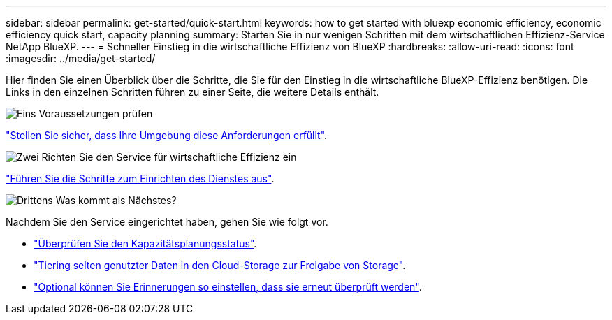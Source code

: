 ---
sidebar: sidebar 
permalink: get-started/quick-start.html 
keywords: how to get started with bluexp economic efficiency, economic efficiency quick start, capacity planning 
summary: Starten Sie in nur wenigen Schritten mit dem wirtschaftlichen Effizienz-Service NetApp BlueXP. 
---
= Schneller Einstieg in die wirtschaftliche Effizienz von BlueXP
:hardbreaks:
:allow-uri-read: 
:icons: font
:imagesdir: ../media/get-started/


[role="lead"]
Hier finden Sie einen Überblick über die Schritte, die Sie für den Einstieg in die wirtschaftliche BlueXP-Effizienz benötigen. Die Links in den einzelnen Schritten führen zu einer Seite, die weitere Details enthält.

.image:https://raw.githubusercontent.com/NetAppDocs/common/main/media/number-1.png["Eins"] Voraussetzungen prüfen
[role="quick-margin-para"]
link:../get-started/prerequisites.html["Stellen Sie sicher, dass Ihre Umgebung diese Anforderungen erfüllt"].

.image:https://raw.githubusercontent.com/NetAppDocs/common/main/media/number-2.png["Zwei"] Richten Sie den Service für wirtschaftliche Effizienz ein
[role="quick-margin-para"]
link:../get-started/capacity-setup.html["Führen Sie die Schritte zum Einrichten des Dienstes aus"].

.image:https://raw.githubusercontent.com/NetAppDocs/common/main/media/number-3.png["Drittens"] Was kommt als Nächstes?
[role="quick-margin-para"]
Nachdem Sie den Service eingerichtet haben, gehen Sie wie folgt vor.

[role="quick-margin-list"]
* link:../use/capacity-review-status.html["Überprüfen Sie den Kapazitätsplanungsstatus"].
* link:../use/capacity-tier-data.html["Tiering selten genutzter Daten in den Cloud-Storage zur Freigabe von Storage"].
* link:../use/capacity-reminders.html["Optional können Sie Erinnerungen so einstellen, dass sie erneut überprüft werden"].

